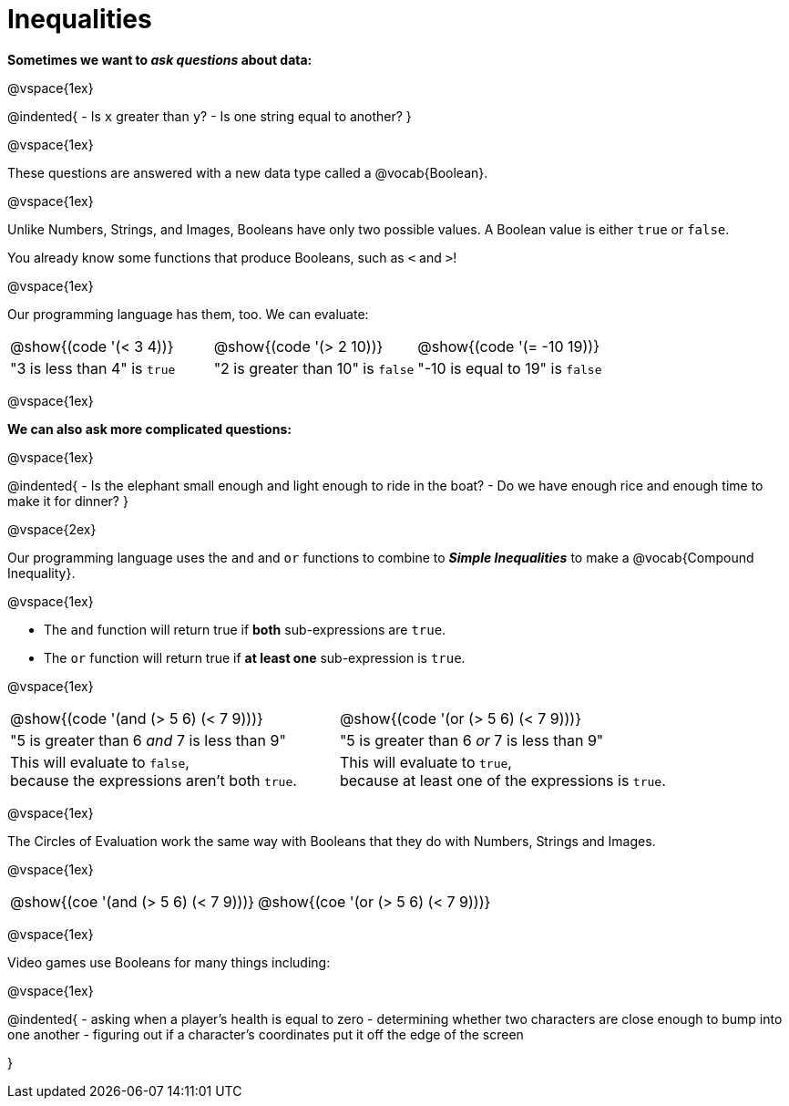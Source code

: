 = Inequalities

++++
<style>
#content .editbox{width: auto;}
</style>
++++

*Sometimes we want to __ask questions__ about data:*

@vspace{1ex}

@indented{
- Is `x` greater than `y`? 
- Is one string equal to another? 
}

@vspace{1ex}

These questions are answered with a new data type called a @vocab{Boolean}. 

@vspace{1ex}

[.indentedpara]
--
Unlike Numbers, Strings, and Images, Booleans have only two possible values. A Boolean value is either `true` or `false`. 

You already know some functions that produce Booleans, such as `<` and `>`!

@vspace{1ex}

Our programming language has them, too. We can evaluate:

[cols="^1a,^1a,^1a", frame="none", grid="none", shading="none"]
|===
| @show{(code '(< 3 4))}
| @show{(code '(> 2 10))}
| @show{(code '(= -10 19))}

| "3 is less than 4" is `true`
| "2 is greater than 10" is `false`
| "-10 is equal to 19" is `false`
|===

--

@vspace{1ex}

*We can also ask more complicated questions:*

@vspace{1ex}

@indented{
- Is the elephant small enough and light enough to ride in the boat?
- Do we have enough rice and enough time to make it for dinner? 
}

@vspace{2ex}

Our programming language uses the `and` and `or` functions to combine to *__Simple Inequalities__* to make a @vocab{Compound Inequality}.

@vspace{1ex}

[.indentedpara]
--
- The `and` function will return true if *both* sub-expressions are `true`.
- The `or` function will return true if *at least one* sub-expression is `true`.

@vspace{1ex}

[cols="^3a, ^3a"]
|===
| @show{(code '(and (> 5 6) (< 7 9)))} 
| @show{(code '(or (> 5 6) (< 7 9)))} 

| "5 is greater than 6 __and__ 7 is less than 9"
| "5 is greater than 6 __or__ 7 is less than 9"

| This will evaluate to `false`, +
because the expressions aren't both `true`.
| This will evaluate to `true`, +
because at least one of the expressions is `true`.
|===

--

@vspace{1ex}

The Circles of Evaluation work the same way with Booleans that they do with Numbers, Strings and Images. 

@vspace{1ex}

[.indentedpara]
--

[cols="^3a,^3a"]
|===
| @show{(coe '(and (> 5 6) (< 7 9)))}   
| @show{(coe '(or (> 5 6) (< 7 9)))}
|===
--

@vspace{1ex}

Video games use Booleans for many things including: 

@vspace{1ex}

@indented{
- asking when a player's health is equal to zero
- determining whether two characters are close enough to bump into one another
- figuring out if a character's coordinates put it off the edge of the screen

}
